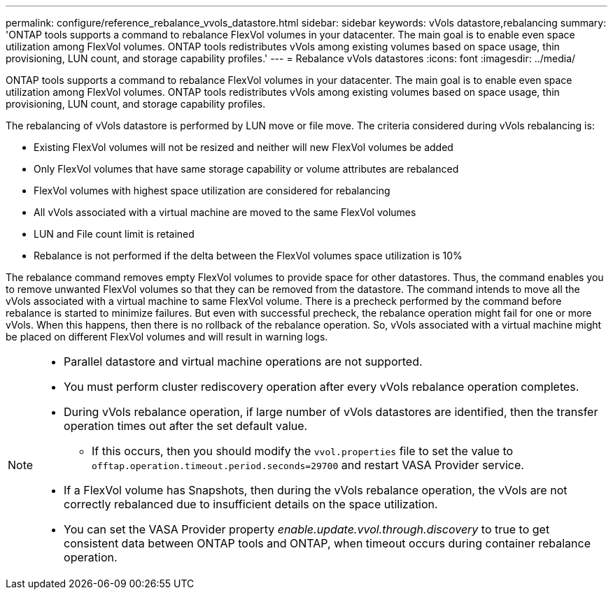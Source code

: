 ---
permalink: configure/reference_rebalance_vvols_datastore.html
sidebar: sidebar
keywords: vVols datastore,rebalancing
summary: 'ONTAP tools supports a command to rebalance FlexVol volumes in your datacenter. The main goal is to enable even space utilization among FlexVol volumes. ONTAP tools redistributes vVols among existing volumes based on space usage, thin provisioning, LUN count, and storage capability profiles.'
---
= Rebalance vVols datastores
:icons: font
:imagesdir: ../media/

[.lead]
ONTAP tools supports a command to rebalance FlexVol volumes in your datacenter. The main goal is to enable even space utilization among FlexVol volumes. ONTAP tools redistributes vVols among existing volumes based on space usage, thin provisioning, LUN count, and storage capability profiles.

The rebalancing of vVols datastore is performed by LUN move or file move. The criteria considered during vVols rebalancing is:

* Existing FlexVol volumes will not be resized and neither will new FlexVol volumes be added
* Only FlexVol volumes that have same storage capability or volume attributes are rebalanced
* FlexVol volumes with highest space utilization are considered for rebalancing
* All vVols associated with a virtual machine are moved to the same FlexVol volumes
* LUN and File count limit is retained
* Rebalance is not performed if the delta between the FlexVol volumes space utilization is 10%

The rebalance command removes empty FlexVol volumes to provide space for other datastores. Thus, the command enables you to remove unwanted FlexVol volumes so that they can be removed from the datastore. The command intends to move all the vVols associated with a virtual machine to same FlexVol volume. There is a precheck performed by the command before rebalance is started to minimize failures. But even with successful precheck, the rebalance operation might fail for one or more vVols. When this happens, then there is no rollback of the rebalance operation. So, vVols associated with a virtual machine might be placed on different FlexVol volumes and will result in warning logs.
[NOTE]
====

* Parallel datastore and virtual machine operations are not supported.
* You must perform cluster rediscovery operation after every vVols rebalance operation completes.
* During vVols rebalance operation, if large number of vVols datastores are identified, then the transfer operation times out after the set default value.
** If this occurs, then you should modify the `vvol.properties` file to set the value to `offtap.operation.timeout.period.seconds=29700` and restart VASA Provider service.
* If a FlexVol volume has Snapshots, then during the vVols rebalance operation, the vVols are not correctly rebalanced due to insufficient details on the space utilization.
* You can set the VASA Provider property _enable.update.vvol.through.discovery_ to true to get consistent data between ONTAP tools and ONTAP, when timeout occurs during container rebalance operation.
====
